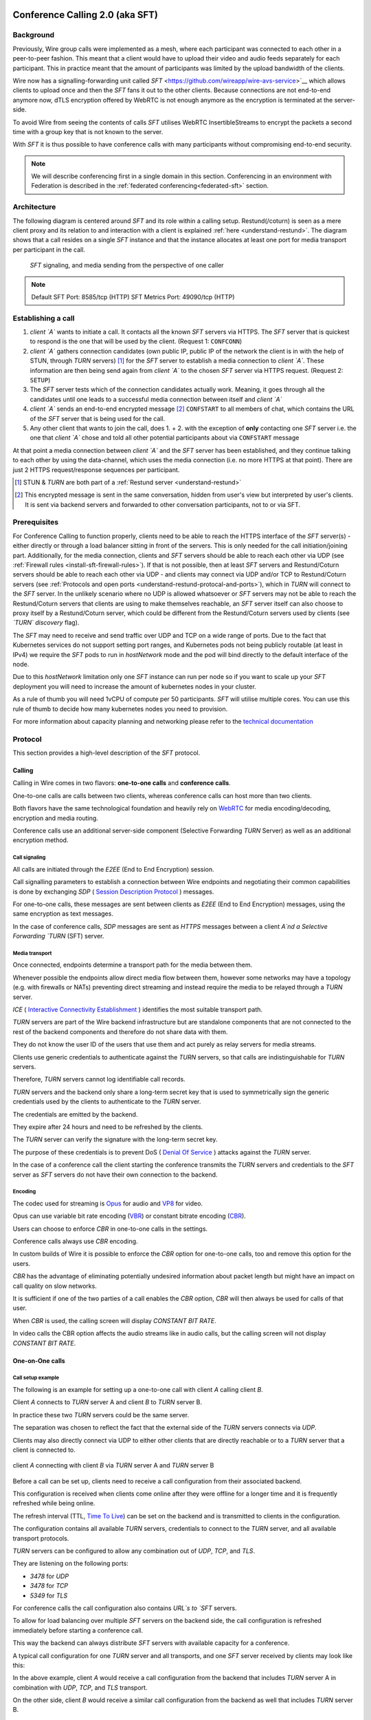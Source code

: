 .. _understand-sft:

Conference Calling 2.0 (aka SFT)
================================

Background
----------

Previously, Wire group calls were implemented as a mesh, where each participant was connected
to each other in a peer-to-peer fashion. This meant that a client would have to upload their
video and audio feeds separately for each participant. This in practice meant that the amount
of participants was limited by the upload bandwidth of the clients.

Wire now has a signalling-forwarding unit called `SFT` <https://github.com/wireapp/wire-avs-service>`__ which allows 
clients to upload once and then the `SFT` fans it out to the other clients. Because connections are not end-to-end anymore now, 
dTLS encryption offered by WebRTC is not enough anymore as the encryption is terminated at the server-side. 

To avoid Wire from seeing the contents of calls `SFT` utilises WebRTC InsertibleStreams 
to encrypt the packets a second time with a group key that is not known to the server.

With `SFT` it is thus possible to have conference calls with many participants
without compromising end-to-end security.

.. note::
   We will describe conferencing first in a single domain in this section. 
   Conferencing in an environment with Federation is described in the
   :ref:`federated conferencing<federated-sft>` section.


Architecture
------------

The following diagram is centered around `SFT` and its role within a calling setup. Restund(/coturn) is seen
as a mere client proxy and its relation to and interaction with a client is explained
:ref:`here <understand-restund>`. The diagram shows that a call resides on a single `SFT` instance
and that the instance allocates at least one port for media transport per participant in the call.

.. figure:: img/architecture-sft.png

    `SFT` signaling, and media sending from the perspective of one caller

.. note::

    Default SFT Port: 8585/tcp (HTTP)
    SFT Metrics Port: 49090/tcp (HTTP)

Establishing a call
-------------------

1. *client `A`* wants to initiate a call. It contacts all the known `SFT` servers via HTTPS.
   The `SFT` server that is quickest to respond is the one that will be used by the client.
   (Request 1: ``CONFCONN``)
2. *client `A`* gathers connection candidates (own public IP, public IP of the network the
   client is in with the help of STUN, through `TURN` servers) [1]_ for the `SFT` server to
   establish a media connection to *client `A`*. These information are then being send again
   from *client `A`* to the chosen `SFT` server via HTTPS request. (Request 2: ``SETUP``)
3. The `SFT` server tests which of the connection candidates actually work. Meaning, it
   goes through all the candidates until one leads to a successful media connection
   between itself and *client `A`*
4. *client `A`* sends an end-to-end encrypted message [2]_ ``CONFSTART`` to all members of chat, which contains
   the URL of the `SFT` server that is being used for the call.
5. Any other client that wants to join the call, does 1. + 2. with the exception of **only**
   contacting one `SFT` server i.e. the one that *client `A`* chose and told all other
   potential participants about via ``CONFSTART`` message

At that point a media connection between *client `A`* and the `SFT` server has been established,
and they continue talking to each other by using the data-channel, which uses the media
connection (i.e. no more HTTPS at that point). There are just 2 HTTPS request/response
sequences per participant.

.. [1] STUN & `TURN` are both part of a :ref:`Restund server <understand-restund>`
.. [2] This encrypted message is sent in the same conversation, hidden from user's view but
       interpreted by user's clients. It is sent via backend servers and forwarded to other
       conversation participants, not to or via SFT.


Prerequisites
-------------

For Conference Calling to function properly, clients need to be able to reach the HTTPS interface
of the `SFT` server(s) - either directly or through a load balancer sitting in front of the servers.
This is only needed for the call initiation/joining part.
Additionally, for the media connection, clients and `SFT` servers should be able to reach each other
via UDP (see :ref:`Firewall rules <install-sft-firewall-rules>`).
If that is not possible, then at least `SFT` servers and Restund/Coturn servers should be able to reach each
other via UDP - and clients may connect via UDP and/or TCP to Restund/Coturn servers
(see :ref:`Protocols and open ports <understand-restund-protocal-and-ports>`), which in
`TURN` will connect to the `SFT` server.
In the unlikely scenario where no UDP is allowed whatsoever or `SFT` servers may not be able to reach
the Restund/Coturn servers that clients are using to make themselves reachable, an `SFT` server itself can
also choose to proxy itself by a Restund/Coturn server, which could be different from the Restund/Coturn servers
used by clients (see *`TURN` discovery* flag).

The `SFT` may need to receive and send traffic over UDP and TCP on a wide range of ports.
Due to the fact that Kubernetes services do not support setting port ranges, and Kubernetes pods not being publicly routable (at least in IPv4) we require the `SFT` pods to run in `hostNetwork` mode and the pod will bind directly to the default interface of the node.

Due to this `hostNetwork` limitation only one `SFT` instance can run per node so if you want to scale up your `SFT` deployment you will need to increase the amount of kubernetes nodes in your cluster.

As a rule of thumb you will need 1vCPU of compute per 50 participants. `SFT` will utilise multiple cores. You can use this rule of thumb to decide how many kubernetes nodes you need to provision.

For more information about capacity planning and networking please refer to the `technical documentation <https://github.com/wireapp/wire-server/blob/eab0ce1ff335889bc5a187c51872dfd0e78cc22b/charts/sftd/README.md>`__

.. _sft-protocol:

Protocol 
--------

This section provides a high-level description of the `SFT` protocol.

Calling
~~~~~~~

Calling in Wire comes in two flavors: **one-to-one calls** and **conference calls**.

One-to-one calls are calls between two clients, whereas conference calls can host more than two clients.

Both flavors have the same technological foundation and heavily rely on `WebRTC <https://webrtc.org/>`__ for media encoding/decoding, encryption and media routing.

Conference calls use an additional server-side component (Selective Forwarding `TURN` Server) as well as an additional encryption method.

Call signaling
..............

All calls are initiated through the `E2EE` (End to End Encryption) session.

Call signalling parameters to establish a connection between Wire endpoints and negotiating their common capabilities is done by exchanging `SDP` ( `Session Description Protocol <https://en.wikipedia.org/wiki/Session_Description_Protocol>`__ ) messages.

For one-to-one calls, these messages are sent between clients as `E2EE` (End to End Encryption) messages, using the same encryption as text messages.

In the case of conference calls, `SDP` messages are sent as `HTTPS` messages between a client `A`nd a Selective Forwarding `TURN` (SFT) server.

Media transport
...............

Once connected, endpoints determine a transport path for the media between them.

Whenever possible the endpoints allow direct media flow between them, however some networks may have a topology (e.g. with firewalls or NATs) preventing direct streaming and instead require the media to be relayed through a `TURN` server.

`ICE` ( `Interactive Connectivity Establishment <https://en.wikipedia.org/wiki/Interactive_Connectivity_Establishment>`__ ) identifies the most suitable transport path.

`TURN` servers are part of the Wire backend infrastructure but are standalone components that are not connected to the rest of the backend components and therefore do not share data with them.

They do not know the user ID of the users that use them and act purely as relay servers for media streams.

Clients use generic credentials to authenticate against the `TURN` servers, so that calls are indistinguishable for `TURN` servers.

Therefore, `TURN` servers cannot log identifiable call records.

`TURN` servers and the backend only share a long-term secret key that is used to symmetrically sign the generic credentials used by the clients to authenticate to the `TURN` server.

The credentials are emitted by the backend.

They expire after 24 hours and need to be refreshed by the clients.

The `TURN` server can verify the signature with the long-term secret key.

The purpose of these credentials is to prevent DoS ( `Denial Of Service <https://en.wikipedia.org/wiki/Denial-of-service_attack>`__ ) attacks against the `TURN` server.

In the case of a conference call the client starting the conference transmits the `TURN` servers and credentials to the `SFT` server as `SFT` servers do not have their own connection to the backend.

Encoding
........

The codec used for streaming is `Opus <https://en.wikipedia.org/wiki/Opus_(audio_format)>`__ for audio and `VP8 <https://en.wikipedia.org/wiki/VP8>`__ for video.

Opus can use variable bit rate encoding (`VBR <https://en.wikipedia.org/wiki/Variable_bitrate>`__) or constant bitrate encoding (`CBR <https://en.wikipedia.org/wiki/Constant_bitrate>`__).

Users can choose to enforce `CBR` in one-to-one calls in the settings.

Conference calls always use `CBR` encoding.

In custom builds of Wire it is possible to enforce the `CBR` option for one-to-one calls, too and remove this option for the users.

`CBR` has the advantage of eliminating potentially undesired information about packet length but might have an impact on call quality on slow networks.

It is sufficient if one of the two parties of a call enables the `CBR` option, `CBR` will then always be used for calls of that user.

When `CBR` is used, the calling screen will display `CONSTANT BIT RATE`.

In video calls the CBR option affects the audio streams like in audio calls, but the calling screen will not display `CONSTANT BIT RATE`.

One-on-One calls
~~~~~~~~~~~~~~~~

Call setup example
..................

The following is an example for setting up a one-to-one call with client `A` calling client `B`.

Client `A` connects to `TURN` server A and client `B` to `TURN` server B.

In practice these two `TURN` servers could be the same server.

The separation was chosen to reflect the fact that the external side of the `TURN` servers connects via `UDP`.

Clients may also directly connect via UDP to either other clients that are directly reachable or to a `TURN` server that a client is connected to.

.. figure:: img/sft-call-setup-example.png
   :alt: Call setup example
   :align: center

   client `A` connecting with client `B` via `TURN` server A and `TURN` server B

Before a call can be set up, clients need to receive a call configuration from their associated backend.

This configuration is received when clients come online after they were offline for a longer time and it is frequently refreshed while being online.

The refresh interval (TTL, `Time To Live <https://en.wikipedia.org/wiki/Time_to_live>`__) can be set on the backend and is transmitted to clients in the configuration.

The configuration contains all available `TURN` servers, credentials to connect to the `TURN` server, and all available transport protocols.

`TURN` servers can be configured to allow any combination out of `UDP`, `TCP`, and `TLS`.

They are listening on the following ports:

* `3478` for `UDP`
* `3478` for `TCP`
* `5349` for `TLS`

For conference calls the call configuration also contains `URL`s to `SFT` servers.

To allow for load balancing over multiple `SFT` servers on the backend side, the call configuration is refreshed immediately before starting a conference call.

This way the backend can always distribute `SFT` servers with available capacity for a conference.

A typical call configuration for one `TURN` server and all transports, and one `SFT` server received by clients may look like this:

.. code-block::
   :caption: Example call configuration

      {
      "ttl": 3600,
      "ice_servers": [
      {
         "urls": ["turn:turn01.de.somedomain.com:3478?transport=udp"],
         "credential":"qvt5kHU7vQ5HK6JxihBIFY60fVm8FTFiRlv2LKdOJi6LX8yauMoXGSzRY/6MEokaCFerNWkbNyYh02ngOXFtgA==",
         "username":"d=1618436350.v=1.k=0.t=s.r=olgeadtuaoxmtkhz"
      },
      {
         "urls": ["turns:turn01.de.somedomain.com:5349?transport=tcp"],
         "credential": "QanQMQZvRZwQmojx3D/78lsZZLGwbGabqTOREUigf2vihwuSppWMz9PIytkvbBTyjDYR21/79coGJ8ZJ/3l9Og==",
         "username": "d=1618436350.v=1.k=0.t=s.r=ogmdrqxmirpaiyss"
      },
      {
         "urls": ["turn:turn01.de.somedomain.com:3478?transport=tcp"],
         "credential": "e2snEvOH1mWaUgWaYvXG5i53XymAhJQWxENNLK5GDBoeTnAo8rb9Ne+pfSgG16WeyQqHSBVAXbaeZ3kzVWN0NQ==",
         "username": "d=1618436350.v=1.k=0.t=s.r=pekwyrmcocpgicqq"
      }],
      "sft_servers": [
      {
         "urls": ["https://sft01.sft.somedomain.com:443"]
      }]
      }

In the above example, client `A` would receive a call configuration from the backend that includes `TURN` server A in combination with `UDP`, `TCP`, and `TLS` transport.

On the other side, client `B` would receive a similar call configuration from the backend as well that includes `TURN` server B.

.. note::

   Note that neither client `A` or B has or requires any knowledge about the call configuration on the other side (B or A) at the time a call is initiated.

.. note::

   Also note that even though the example above only shows one `TURN` server, for redundancy reasons, there might be multiple `TURN`, and multiple `SFT` servers provided in the configuration.

.. figure:: img/sft-signaling-flow.png
   :alt: Signaling flow
   :align: center

   Signaling flow during call setup phase.

When client `A` sets up a call to client `B`, it contacts all `TURN` servers that were listed in the call configuration, in the above example `TURN` server `A`, with an allocation request.

`TURN` server `A` then allocates and returns a UDP port on the “external” network for client `A`.

Client `A` now is reachable from the outside via the tuple of external IP address of `TURN` server `A` and the allocated UDP port.

All data that is sent to this tuple will be forwarded to client `A`.

The next step in the call setup process is to send this allocated tuple to client `B` in a call setup message via an `E2EE` (End to End Encryption)  message.

When client `B` receives the setup message it will run through the same procedure as client `A`.

Client `B` contacts `TURN` server `B` with an allocation request.

`TURN` server `B` then allocates and returns a `UDP` port on the «external» network for client `B`.

Client `B` at this point is reachable from the outside via the tuple of external `IP` address of `TURN` server `B` and the allocated `UDP` port.

All data that is sent to this tuple will be forwarded to client `B`.

Client `B` sends this tuple to client `A` in an answer to the call setup message from client `A` via an `E2EE` (End to End Encryption)  message.


Now both clients, client `A` and client `B`, run through a connectivity check where they try to reach the other client on all possible routes.

Ways to reach the other client includes the `TURN` allocation, but also local address or server reflexive address may be included.

In the above example it is assumed that both clients reside in networks that are not directly reachable from the other side (or want to mask their IP addresses).

Therefore, a connection from client `A` will be established through `TURN` server `A` connecting to `TURN` server `B`, forwarded to client `B`.

Client `B` will connect through `TURN` server `B` to `TURN` server `A`, forwarded to client `A`.

A path between client `A` and client `B` has been established and both clients can start streaming media.

Calling in federated environments
.................................

A call between two federated participants is not different from a call between two participants on the same domain.

Both participants exchange connection capabilities as `E2EE` (End to End Encryption)  messages and setup their connection based on the available connection endpoints.

Federated backends may additionally provide `TURN` servers to provide external connectivity.


Conference calls
~~~~~~~~~~~~~~~~

This section specifies the end-to-end encryption (`E2EE`) used by the first version of the next generation conference calling system of Wire.

This version implements a base-line security that is comparable with other end-to-end encrypted conferencing solutions today.

The goal however is to move to an `sframe`-based solution on top of MLS.

All messages between clients are sent with the selected `E2EE` (End to End Encryption)  protocol and inherit the security properties accordingly, i.e. authenticity and end-to-end encryption.

Selective Forwarding TURN Server (SFT)
......................................

The `SFT` is the main component in the conference calling architecture.

Its job is to gather encrypted streams from each client and fan them out to the others over a single connection.

In order to establish a call, clients initially connect to the `SFT` server via `HTTPS` and exchanging connection information via `SDP`s in `SETUP` messages.

Once established, the `SFT` and clients exchange media and data-channel messages over `UDP`.

For clients that can not connect directly via `UDP` refer to previous sections on how clients may use `TURN` servers to connect to the `SFT` server.

The `HTTPS` connection between clients and the `SFT` uses the same `TLS` mechanism and parameters described earlier in the `TLS` section.

In that respect, the `SFT` acts as just another `REST`ful backend `API`.

Calling messages
................

Wire uses `JSON` for encoding calling messages.

Messages are sent via `HTTPS` post/response, via `E2EE` (End to End Encryption)  session or via the data channel between clients and the `SFT`.

Messages only relevant for current call participants are sent via targeted `E2EE` messages to clients in the ongoing call (only `Proteus` supports targeted messages, `MLS` uses a subgroup to send the message to all actively participating clients).

List of the messages used for establishing calls:

+-------------+-------------------------+------+-------+------------------------------------------------------------------------------------------------------+
| Message     | Transport               | Req  | Resp  | Description.                                                                                         |
+=============+=========================+======+=======+======================================================================================================+
| `SETUP`     | `HTTPS`                 | x    | x     | Contains SDP offer and answer for setting up connection to the `SFT`.                                |
+-------------+-------------------------+------+-------+------------------------------------------------------------------------------------------------------+
| `PROPSYNC`  | `Data channel`          | x    | x     |  Used to inform clients of video send and mute status.                                               |
+-------------+-------------------------+------+-------+------------------------------------------------------------------------------------------------------+
| `HANGUP`    | `Data channel`          | x    | x     | Used to disconnect a connection to the `SFT` in an orderly fashion.                                  |
+-------------+-------------------------+------+-------+------------------------------------------------------------------------------------------------------+
| `CONFSTART` | `E2EE Protocol`         | x    | x     | Informs clients of the start of a call.                                                              |
+-------------+-------------------------+------+-------+------------------------------------------------------------------------------------------------------+
| `CONFEND`   | `E2EE Protocol`         | x    |       | Informs clients of the end of the call.                                                              |
+-------------+-------------------------+------+-------+------------------------------------------------------------------------------------------------------+
| `CONFCONN`  | `HTTPS`                 | x    | x     | Establishes the connection for a call.                                                               |
+-------------+-------------------------+------+-------+------------------------------------------------------------------------------------------------------+
| `CONFPART`  | `Data channel`          | x    |       | Lists the participants in the call and their streams.                                                |
+-------------+-------------------------+------+-------+------------------------------------------------------------------------------------------------------+
| `CONFPART`  | `Data channel`          |      | x     | Lists authorized participants.                                                                       |
+-------------+-------------------------+------+-------+------------------------------------------------------------------------------------------------------+
| `CONFKEY`   | `Targeted E2EE message` | x    |       | Request for missing key in case of missed E2EE messages.                                             |
+-------------+-------------------------+------+-------+------------------------------------------------------------------------------------------------------+
| `CONFKEY`   | Targeted E2EE message   |      | x     | Contains the encryption/decryption keys.                                                             |
+-------------+-------------------------+------+-------+------------------------------------------------------------------------------------------------------+
| `CONFCHECK` | `E2EE Protocol`         |      |       | Sent periodically to inform inactive clients that the call is ongoing, fallback for missing CONFEND. |
+-------------+-------------------------+------+-------+------------------------------------------------------------------------------------------------------+

Starting and joining a call
...........................

This next figure shows the `HTTPS` calls (red), `E2EE` (End to End Encryption)  messages (black) and data channel messages (green) for a three party call, where client `A` starts the call, then client `B` joins and client `C` joins later.

.. figure:: img/sft-starting-and-joining-a-call.png
   :alt: Starting and joining a call.
   :align: center

   Message sequence for establishing a conference call

Step by step:

1. Client A starts a call, generates a random secret to be used to generate call and user-client IDs and connects to the `SFT` by sending a `CONFCONN` message over `HTTPS`.
2. The `SFT` responds with a `SETUP` message including the SDP offer.
   Client A then sends a `SETUP` response with the SDP answer and a connection started.
   The `SFT` responds with a `CONFCONN` response.
3. Once the connection is made the `SFT` sends a `CONFPART` over data-channel containing the participant list [A].
   Client A responds with a `CONFPART` response (removed from the diagram for simplicity).
4. The `SFT` indicates to client A that this is a new call, so client A sends a `CONFSTART` to all clients in the conversation, giving them the secret so they can also generate the IDs.
5. Client B answers the call and connects in the same manner but is told this is not a new call so doesn’t send a `CONFSTART`.
6. The `SFT` sends the updated participant list [A, B] to both clients.
7. Client A sees that B is a new client and sends a `CONFKEY` to client B so media can be encrypted and decrypted.
8. Client C joins in the same manner and the `SFT` sends `CONFPART` with participant list [A, B, C] to all clients.
9. Client A sees client C as a new client and sends a `CONFKEY` to client C also.

Conflict resolution
...................

If two clients try to initiate a call at the same time, they will generate different random secrets and end up in two different calls on the `SFT`.

To avoid this a conflict resolution procedure is in place.

This is resolved by the `SFT` passing a creation time and sequence number to the client in the `CONFPART` message.

This is relayed to the other clients in the `CONFSTART` message.

The call with the earliest creation-sequence value wins the conflict, the other client abandons the call and joins the newer one.

.. figure:: img/sft-conflict-resolution.png
   :alt: Conflict resolution.
   :align: center

   Conflict resolution: Sequence of messages of a conflict (connection messages are simplified)

Step by step:

1. Client A starts a call (call 1) in the conversation in the same fashion as above.
2. The `SFT` passes a `CONFPART` message with the participant list for call 1: [A].
3. As this is a new call, client A sends a `CONFSTART` for call 1 to all clients in the conversation.
4. Client B, having not received the `CONFSTART` for call 1 yet, starts another call (call 2) in the conversation.
5. The `SFT` passes a `CONFPART` message with the participant list for call 2: [B].
6. As call 2 is a new call, client B sends a `CONFSTART` for call 2 to all clients in the conversation.
7. Client A receives the `CONFSTART` for call 2, compares the timestamp and sequence number and determines that call 1 was initiated earlier.
   Client A then resends the `CONFSTART` for call 1.
8. On receiving the `CONFSTART` for call 1, client B sees that call 1 was initiated earlier and abandons call 2, reconnecting to the `SFT` for call 1.

Leaving and ending the call
...........................

This next figure shows the message sequence for clients leaving the call until the last client leaves, ending the call:

.. figure:: img/sft-leaving-and-ending-the-call.png
   :alt: Leaving and ending the call.
   :align: center

   Message sequence for leaving and ending the call

Step by step:

1. Client A leaves the call by sending a `HANGUP` message to the `SFT`.
   The `SFT` responds with a `HANGUP` response and the connection is dropped.
2. The `SFT` sends an updated `CONFPART` with the participant list [B, C] to the remaining clients.
3. Client B, seeing that it has become the new key generator, generates a new key and sends it via targeted `E2EE` (End to End Encryption)  messages 
   (only `Proteus` supports targeted messages, `MLS` sends the message to the whole group) to the clients still in the call (in this case client C).
4. Client B leaves in the same way.
5. The `SFT` sends an update `CONFPART` with the participant list [C], client C generates a new key but has no-one to send it to.
6. Client C leaves the call.
7. Since client C was the last remaining client in the call, it sends a `CONFEND` to all clients in the conversation to signal the end of the call.
   This removes the join button in the UI.


CONFPART Messages and the KeyGenerator
......................................

When a client joins or leaves the call the `SFT` sends a `CONFPART` message to all clients.

Contained in the message is the list of clients, the first of which is designated the `KeyGenerator`.

When this client leaves the call a new list is sent and the first in this list is the new `KeyGenerator`.

Key Requests and Resends
.........................

There are occasions where clients realize they are missing a key.

When this happens the client requests a key resend from the `KeyGenerator`.

On receiving a key request message a client checks that:

* The local client is the `KeyGenerator`
* Tthe requesting client is in the conversation (present in the list from backend)
* The requesting client is currently in the call (present in the latest `CONFPART` from the `SFT`)

If all these conditions are met the keys are sent as if the requesting client just joined the call.

The sequence of sending and re-sending a key is shown here:

.. figure:: img/sft-key-requests-and-resends.png
   :alt: Key Requests and Resends.
   :align: center

   Key Requests and Resends: Message sequence when requesting a key resend

Step by step:

1. After client B joins, the `SFT` sends a `CONFPART` with participant list [A, B] to both clients.
2. Client A sees a new valid client B and sends the current key in a `CONFKEY` response.
3. If client B doesn’t receive the key in time, client B will request a key from the current `KeyGenerator` (A) via targeted `E2EE` (End to End Encryption)  messages 
   (only `Proteus` supports targeted messages, `MLS` sends the message to the whole group) by sending a `CONFKEY` request.
4. A receives the request, checks that client B is valid and in the call and if so sends a new `CONFKEY` message.

Pseudonymization of Metadata
............................

The `SFT` is in a position to gather metadata on people and their calling habits.

In order to mitigate this issue (and also as a security measure) the metadata (user and conversation info) going to the `SFT` is pseudonymized.

When a call is started, the caller generates a random 128 bit call pseudonym and connects to the `SFT` with the call ID (CID) derived by running the call pseudonym and the conversation ID (string representation of a UUID) through the hash function:

The call pseudonym `CallPseudonym` is then sent to the other clients via the `E2EE` session (in the `CONFSTART` message).

The other clients use the derived `CID` to connect to the correct call on the SFT.

Clients present themselves and each other to the `SFT` by a pseudonymized user ID (`UID`) derived from the call pseudonym (`CallPseudonym`) and the user ID (string representation of a `UUID`) and client ID (string representation of a 64 bit binary value)


Participant authentication
..........................

In order to prevent malicious clients getting (encrypted) media by guessing the call secret, clients authorize the sending and receiving of media between each other based on a lookup from the so called «sync engine list» containing clients in pseudo-anonymized form.

The source for the sync engine is received from the Wire servers and stored locally in memory.

On joining the call clients request a list of clients in the conversation and generate the pseudo-anonymous client list.

When clients are added or removed from a conversation the list gets updated, too.

When a client receives a `CONFPART` message from the `SFT` containing the participant list, it looks up each pseudo-anonymous ID, compares it with the sync engine list and marks those present as authorized.

The list of authorized clients is sent back to the `SFT` in a `CONFPART` response message.

In order for client A to receive client B's media, client A must authorize client B and client B must authorize client A.

This prevents an unauthorized client from both sending and receiving media.

This figure shows the message sequence used to control the forwarding of media:

.. figure:: img/sft-participant-authentication.png
   :alt: Participant authentication.
   :align: center

   Participant authentication: Message sequence for controlling the forwarding of media

Step by step:

The `SFT` sends a `CONFPART` message with participant list [A, B, C] to all clients.

1. Client A checks the IDs of client B and client C with the sync engine list and returns a `CONFPART` response with the list [B, C] for authorization.
2. Client B checks the IDs of client A and client C with the sync engine list and returns a `CONFPART` response with the list [A, C].
   From this point client A’s packets will be forwarded to client B and client B’s packets forwarded to client A.
3. Client C checks the IDs of client B and client C with the sync engine list and returns a `CONFPART` response with the list [A, B].
   From this point client A’s and client B’s packets are also forwarded to client C and client C’s packets are forwarded to client A and client B.


If a client is present in the list from the `SFT` but not in the sync engine list then an updated list is requested from the Wire servers.

When this list is received and if the client is now present, an updated `CONFPART` response is sent to the `SFT` and the two clients can now receive media from each other.

If the client is not part of the list, the `SFT` will not receive a `CONFPART` response referencing this client and the therefore missing mutual authentication to the `SFT` will prevent the `SFT` from exchanging data between these two clients.

The `KeyGenerator` sends key material for the calls only to members of the group over the existing `E2EE` session.

A malicious client that is able to guess or know the call ID and a valid client ID is still not given access to the key material since that is sent via the `E2EE` channel using the real user and client IDs from the list which would send the key to the target client rather than the malicious client.

The authentication guarantees are derived from the authentication of the `E2EE` Sessions.

If all devices in the group in which the call takes place are verified, the client will warn the user when a new unverified device is added to the conversation and the call will not connect automatically.

Packet Forwarding
.................

The primary purpose of the `SFT` is to reduce the number of incoming and outgoing streams clients need to handle.

Clients send a single audio and optionally video stream to the `SFT`, which forwards these to the other clients in the call.

This means the sending client only needs to encode and encrypt one stream.

The current implementation forwards packets received from all clients.

An update to further reduce the stream processing will be released in the very near future.

The update will introduce selective forwarding of audio and video packets.

At that point clients will only receive a limited number of audio streams of the most active speakers and a limited number of video streams that clients can request from the `SFT`.

The following paragraph describes the new method.

During call negotiation, the `SFT` defines a maximum number N (e.g. 4) of audio streams that can be broadcast at the same time.

During the call, the `SFT` monitors the ssrc-audio-level `RTP` header extension of incoming packets to determine the (N-1) most active speakers and forwards only packets belonging to these streams, 
modifying the RTP header to set the source as the declared stream and the contributing source (`CSRC`) as the original clients synchronous source (`SSRC`).

This is used to identify the sender and correctly set the IV for decryption.

Setting it to the `SSRC` of another client will result in decryption errors, preventing the `SFT` from spoofing the source client.

Packets from the `KeyGenerator`  are also always forwarded, as clients sync the encryption key to the one received in media packets.

Clients will get out of sync if they receive no packets for an extended period.

Video streams are treated the same way, with one difference: Instead of the `SFT` forwarding streams based on speaker activity, clients will request the desired video streams from the `SFT` on demand.

Conference Calling in federated environments
............................................

Conference calls between multiple federated participants are slightly different from a call between multiple participants on the same domain, where every client connects to the same (local) `SFT` server:

Initial signalling from the caller and ongoing key exchange is done through E2EE messages the same way as in non-federated calls.

The `SFT` server hosting this conference is called «`SFT` server».

Clients from the same domain as the anchor `SFT` behave like non-federated conference participants, connect to the `SFT` provided through initial signalling (`CONFSTART`) and use the provided secret (`CallPseudonym`) from the initiator to join the call.

Clients from federated domains will connect to their local `SFT` to join a remote hosted call.

They then instruct this local `SFT` to establish a connection to the anchor `SFT` server with the secret (`CID`) provided by the call initiator.

The local `SFT` uses the same methods (`HTTPS`) clients use to verify and establish the relayed `SFT` connection with the remote SFT.

These forwarded `SFT` connections act as a simple broadcast relay for data and media channel.

If multiple connections come from the same federated backend, the `SFT` of this backend is able to reuse the connection and will not establish multiple parallel connections.

When hosting a conference call with participants from more than one federated domain, the connection process is the same as with only one federated domain.

Each backend will act as a relay for its participants.

Remote `SFT` servers will close their connection to the anchor SFT, if all local participants have left and reconnect if a participant wants to rejoin.

The anchor `SFT` will keep the conference call alive until all remote `SFT` servers and local participants have left the call.

This anchor `SFT` provides the current list of all participating clients, similar to the non-federated case.

Therefore the anchor `SFT` defines the new `KeyGenerator` when the current `KeyGenerator`  has left the conference call.

Federated backends must provide reachable `SFT` servers to allow users of other backends to participate in joint conference calls.

`SFT` servers can optionally be configured to only be available behind TURN servers (TURN authentication is similar to media transport.

These `TURN` servers can be configured to receive all incoming connections on one single `DTLS` protected `UDP` port "DTLS muxing".

TURN DTLS muxing for federated environments
...........................................

If DTLS muxing is enabled on a `TURN` server, `SFT` servers can be configured to allocate channels on the `TURN` server that are all available on one single `DTLS` connection per pair of domains.

This `DTLS` connection uses a single preconfigured `UDP` port separate from the port number used for `STUN`/`TURN` traffic from clients.

For each conference, the allocated `IP` address port and unique channel number generated during the allocation process is received by the `SFT` server and then provided in the configuration bundle to the client initiating the call.

This client forwards the configuration data to all group participants during call signaling.

In the process of joining a federated conference call, a remote `SFT` server instructs its own TURN server to connect to this `TURN` channel.

This establishes a new `SFT` to `SFT` ephemeral `DTLS` connection in which the incoming `SFT` server must provide the correct configuration URL and key to participate in the `SFT` conference and receive any data.

The `TURN` to `TURN` `DTLS` connection is opened when the first channel is established and torn down when no channels are in use.

`TURN` to `TURN` connections are verified with mutual authentication.

The serving `TURN` server must provide a trusted certificate, that matches the hostname, that was used to connect to it.

The connecting `TURN` server must provide a trusted client certificate.

For the DTLS connection between the `TURN` servers, both `TURN` servers negotiate ciphersuites from the list in dtls ciphers similar to a `TLS` handshake.

.. code-block::

   M4:
      SRTP_AEAD_AES_256_GCM
      SRTP_AEAD_AES_128_GCM
      SRTP_AES128_CM_SHA1_80

   M5:
      SRTP_AEAD_AES_256_GCM
      SRTP_AEAD_AES_128_GCM


.. _federated-sft:

Federated Conference Calling 
============================

Conferencing in a federated environment assumes that each domain participating in a 
conference will use an `SFT` in its own domain. The `SFT` in the caller's domain is called
the `anchor SFT`. 

Multi-`SFT` Architecture
------------------------

With support for federation, each domain participating in a conference is responsible to
make available an `SFT` for users in that domain.  The `SFT` in the domain of the caller is
called the `anchor SFT`. SFTs in other domains (in the same conference) connect to the
anchor SFT.  Non-anchor SFTs drop their connection to the anchor `SFT` when no local
participants are present. The anchor `SFT` does not destroy the conference until there are
no participants (federated SFTs or local clients).

The following diagram shows SFTs in two different domains. In this example, Alice
initiates a call in a federated conversation which contains herself, Adam also in domain
A, and Bob and Beth in domain B. Alice's client first creates a conference and is
assigned a conference URL on `SFT` A2. Because the `SFT` is configured for federation, it
assumes the role of anchor and also returns an IP address and port (the `anchor `SFT` tuple`)
which can be used by any federated SFTs which need to connect. (Alice sets up her media 
connection with `SFT` A2 as normal).

Alice's client forwards the conference URL and the anchor `SFT` tuple to the other
participants in the conversation, end-to-end encrypted.  Bob's client examines the
conference URL. Realizing this URL is not an `SFT` in its own domain, Bob's client opens
a connection to its SFTs as if creating a new connection, but passes an additional
parameter containing the anchor `SFT` URL and tuple. `SFT` B1 establishes a DTLS connection
to the anchor `SFT` using the anchor `SFT` tuple and provides the `SFT` URL. (Bob's client
also sets up media with `SFT` B1 normally.)  At this point all paths are established
and the conference call can happen normally.

.. figure:: img/multi-sft-noturn.png

    Basic Multi-`SFT` conference initiated by Alice in domain A, with Bob in domain B

Because some customers do not wish to expose their SFTs directly to hosts on the public
Internet, the SFTs can allocate a port on a `TURN` server. In this way, only the IP
addresses and ports of the `TURN` server are exposed to the Internet. This can be a separate
set of `TURN` servers from those used for ordinary client calling. The diagram below shows
this scenario.  In this configuration, `SFT` A2 requests an allocation from the federation
`TURN` server in domain A before responding to Alice. The anchor `SFT` tuple is the address
allocated on the federation `TURN` server in domain A.

.. figure:: img/multi-sft-turn.png

    Multi-`SFT` conference with `TURN` servers between federated SFTs

Finally, for extremely restrictive firewall environments, the `TURN` servers used for
federated `SFT` traffic can be further secured with a `TURN` to `TURN` mutually
authenticated DTLS connection. The SFTs allocate a channel inside this DTLS connection
per conference.  The channel number is included along with the anchor `SFT` tuple
returned to Alice, which Alice shares with the conversation, which Bob sends to `SFT` B1,
and which `SFT` B1 uses when forming its DTLS connection to `SFT` A2. This DTLS connection 
runs on a dedicated port number which is not used for regular `TURN` traffic. Under this
configuration, only that single IP address and port is exposed for each federated TURN
server with all `SFT` traffic multiplexed over the connection. The diagram below shows
this scenario.  Note that this `TURN` DTLS multiplexing is only used for `SFT` to SFT
communication and does not affect the connectivity requirements for normal one-on-one
calls.

.. figure:: img/multi-sft-turn-dtls.png

    Multi-`SFT` conference with federated `TURN` servers with DTLS multiplexing

